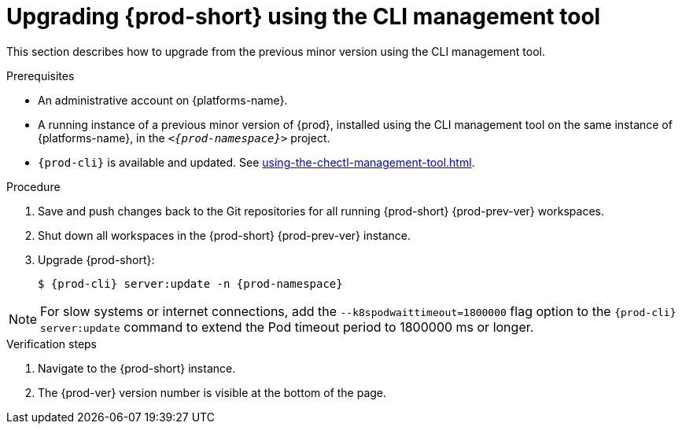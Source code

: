 :_content-type: PROCEDURE
:navtitle: Upgrading {prod-short} using the CLI management tool
:keywords: administration guide, upgrading-che-using-the-cli-management-tool
:page-aliases: installation-guide:upgrading-che-using-the-cli-management-tool

[id="upgrading-{prod-id-short}-using-the-cli-management-tool_{context}"]
= Upgrading {prod-short} using the CLI management tool

This section describes how to upgrade from the previous minor version using the CLI management tool.

.Prerequisites

* An administrative account on {platforms-name}.

* A running instance of a previous minor version of {prod}, installed using the CLI management tool on the same instance of {platforms-name}, in the `__<{prod-namespace}>__` project.

* `{prod-cli}` is available and updated. See xref:using-the-chectl-management-tool.adoc[].


.Procedure

. Save and push changes back to the Git repositories for all running {prod-short} {prod-prev-ver} workspaces.

. Shut down all workspaces in the {prod-short} {prod-prev-ver} instance.

. Upgrade {prod-short}:
+
[subs="+attributes,+quotes"]
----
$ {prod-cli} server:update -n {prod-namespace}
----

[NOTE]
====
For slow systems or internet connections, add the `--k8spodwaittimeout=1800000` flag option to the `{prod-cli} server:update` command to extend the Pod timeout period to 1800000 ms or longer.
====

.Verification steps

. Navigate to the {prod-short} instance.

. The {prod-ver} version number is visible at the bottom of the page.
